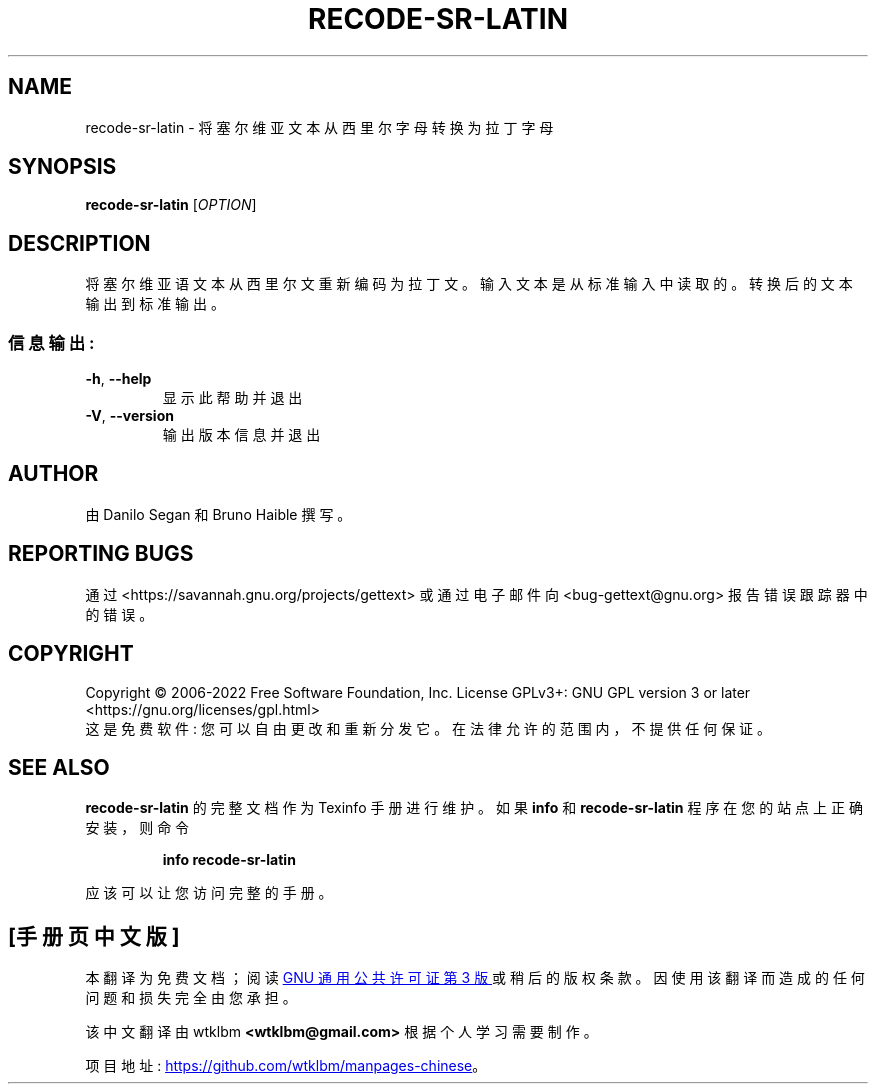.\" -*- coding: UTF-8 -*-
.\" DO NOT MODIFY THIS FILE!  It was generated by help2man 1.47.6.
.\"*******************************************************************
.\"
.\" This file was generated with po4a. Translate the source file.
.\"
.\"*******************************************************************
.TH RECODE\-SR\-LATIN 1 "October 2022" "GNU gettext\-tools 0.21.1" "User Commands"
.SH NAME
recode\-sr\-latin \- 将塞尔维亚文本从西里尔字母转换为拉丁字母
.SH SYNOPSIS
\fBrecode\-sr\-latin\fP [\fI\,OPTION\/\fP]
.SH DESCRIPTION
.\" Add any additional description here
.PP
将塞尔维亚语文本从西里尔文重新编码为拉丁文。 输入文本是从标准输入中读取的。 转换后的文本输出到标准输出。
.SS 信息输出:
.TP 
\fB\-h\fP, \fB\-\-help\fP
显示此帮助并退出
.TP 
\fB\-V\fP, \fB\-\-version\fP
输出版本信息并退出
.SH AUTHOR
由 Danilo Segan 和 Bruno Haible 撰写。
.SH "REPORTING BUGS"
通过 <https://savannah.gnu.org/projects/gettext> 或通过电子邮件向
<bug\-gettext@gnu.org> 报告错误跟踪器中的错误。
.SH COPYRIGHT
Copyright \(co 2006\-2022 Free Software Foundation, Inc.   License GPLv3+:
GNU GPL version 3 or later <https://gnu.org/licenses/gpl.html>
.br
这是免费软件: 您可以自由更改和重新分发它。 在法律允许的范围内，不提供任何保证。
.SH "SEE ALSO"
\fBrecode\-sr\-latin\fP 的完整文档作为 Texinfo 手册进行维护。 如果 \fBinfo\fP 和 \fBrecode\-sr\-latin\fP
程序在您的站点上正确安装，则命令
.IP
\fBinfo recode\-sr\-latin\fP
.PP
应该可以让您访问完整的手册。
.PP
.SH [手册页中文版]
.PP
本翻译为免费文档；阅读
.UR https://www.gnu.org/licenses/gpl-3.0.html
GNU 通用公共许可证第 3 版
.UE
或稍后的版权条款。因使用该翻译而造成的任何问题和损失完全由您承担。
.PP
该中文翻译由 wtklbm
.B <wtklbm@gmail.com>
根据个人学习需要制作。
.PP
项目地址:
.UR \fBhttps://github.com/wtklbm/manpages-chinese\fR
.ME 。

